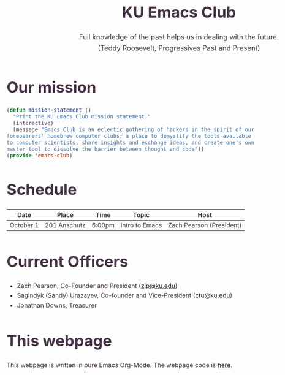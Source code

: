 #+OPTIONS: html-scripts:t html-style:t html5-fancy:t tex:t toc:nil num:nil
#+OPTIONS: html-link-use-abs-url:nil html-postamble:auto html-preamble:t
#+OPTIONS: html-postamble:nil
#+MACRO: NEWLINE @@latex:\\@@ @@html:<br>@@
#+HTML_DOCTYPE: xhtml-strict
#+HTML_CONTAINER: div
#+DESCRIPTION:
#+KEYWORDS:ku,emacs,kuemacs,kuemacsclub,club,organization,jayhawk
#+HTML_LINK_HOME:
#+HTML_LINK_UP:
#+HTML_MATHJAX:
#+HTML_HEAD:<style type="text/css">body{margin:50px auto;max-width:900px;line-height:1.6;font-size:16px;color:#434;padding:0 10px}h1{font-size:40px;line-height:1.2}h2{font-size:28px;line-height:1.2}.subtitle{font-size: 18px !important;}</style>
#+HTML_HEAD_EXTRA:
#+SUBTITLE: Full knowledge of the past helps us in dealing with the future. {{{NEWLINE}}} (Teddy Roosevelt, Progressives Past and Present)
#+INFOJS_OPT:
#+CREATOR: Sandy and Zach
#+LATEX_HEADER:
#+TITLE:KU Emacs Club

#+BEGIN_CENTER
#+ATTR_HTML: :width 25% :height 25%
[[./download.png]]
#+END_CENTER

* Our mission

#+BEGIN_SRC lisp
(defun mission-statement ()
  "Print the KU Emacs Club mission statement."
  (interactive)
  (message "Emacs Club is an eclectic gathering of hackers in the spirit of our
forebearers' homebrew computer clubs; a place to demystify the tools available
to computer scientists, share insights and exchange ideas, and create one's own
master tool to dissolve the barrier between thought and code"))
(provide 'emacs-club)
#+END_SRC
* Schedule

| Date      | Place        | Time   | Topic          | Host                     |
|-----------+--------------+--------+----------------+--------------------------|
| October 1 | 201 Anschutz | 6:00pm | Intro to Emacs | Zach Pearson (President) |
* Current Officers
- Zach Pearson, Co-Founder and President ([[mailto:zjp@ku.edu][zjp@ku.edu]])
- Sagindyk (Sandy) Urazayev, Co-founder and Vice-President ([[mailto:ctu@ku.edu][ctu@ku.edu]])
- Jonathan Downs, Treasurer
* This webpage
This webpage is written in pure Emacs Org-Mode. The webpage code is [[https://github.com/kuemacs/kuemacs.github.io][here]].
